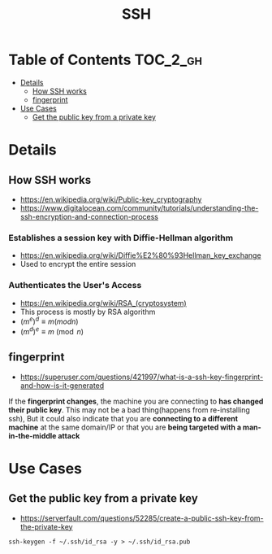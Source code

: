 #+TITLE: SSH

* Table of Contents :TOC_2_gh:
 - [[#details][Details]]
   - [[#how-ssh-works][How SSH works]]
   - [[#fingerprint][fingerprint]]
 - [[#use-cases][Use Cases]]
   - [[#get-the-public-key-from-a-private-key][Get the public key from a private key]]

* Details
** How SSH works
- https://en.wikipedia.org/wiki/Public-key_cryptography
- https://www.digitalocean.com/community/tutorials/understanding-the-ssh-encryption-and-connection-process

*** Establishes a session key with Diffie-Hellman algorithm
- https://en.wikipedia.org/wiki/Diffie%E2%80%93Hellman_key_exchange
- Used to encrypt the entire session

[[file:img/screenshot_2017-06-18_10-24-59.png]]

*** Authenticates the User's Access
- https://en.wikipedia.org/wiki/RSA_(cryptosystem)
- This process is mostly by RSA algorithm
- $(m^{e})^{d}\equiv m (mod n)$
- $(m^{d})^{e}\equiv m{\pmod {n}}$
[[file:img/screenshot_2017-06-18_10-28-42.png]]

** fingerprint
- https://superuser.com/questions/421997/what-is-a-ssh-key-fingerprint-and-how-is-it-generated
If the *fingerprint changes*, the machine you are connecting to *has changed their public key*.
This may not be a bad thing(happens from re-installing ssh),
But it could also indicate that you are *connecting to a different machine* at the same domain/IP or
that you are *being targeted with a man-in-the-middle attack*

* Use Cases
** Get the public key from a private key
- https://serverfault.com/questions/52285/create-a-public-ssh-key-from-the-private-key

#+BEGIN_SRC shell
  ssh-keygen -f ~/.ssh/id_rsa -y > ~/.ssh/id_rsa.pub
#+END_SRC
